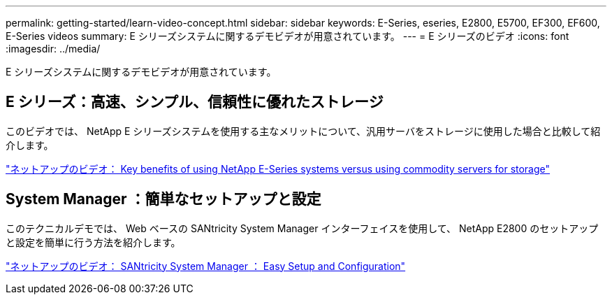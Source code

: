 ---
permalink: getting-started/learn-video-concept.html 
sidebar: sidebar 
keywords: E-Series, eseries, E2800, E5700, EF300, EF600, E-Series videos 
summary: E シリーズシステムに関するデモビデオが用意されています。 
---
= E シリーズのビデオ
:icons: font
:imagesdir: ../media/


[role="lead"]
E シリーズシステムに関するデモビデオが用意されています。



== E シリーズ：高速、シンプル、信頼性に優れたストレージ

[role="lead"]
このビデオでは、 NetApp E シリーズシステムを使用する主なメリットについて、汎用サーバをストレージに使用した場合と比較して紹介します。

https://www.youtube.com/embed/FjFkU2z_hIo?rel=0["ネットアップのビデオ： Key benefits of using NetApp E-Series systems versus using commodity servers for storage"^]



== System Manager ：簡単なセットアップと設定

[role="lead"]
このテクニカルデモでは、 Web ベースの SANtricity System Manager インターフェイスを使用して、 NetApp E2800 のセットアップと設定を簡単に行う方法を紹介します。

https://www.youtube.com/embed/I0W0AjKpCO8?rel=0["ネットアップのビデオ： SANtricity System Manager ： Easy Setup and Configuration"^]

